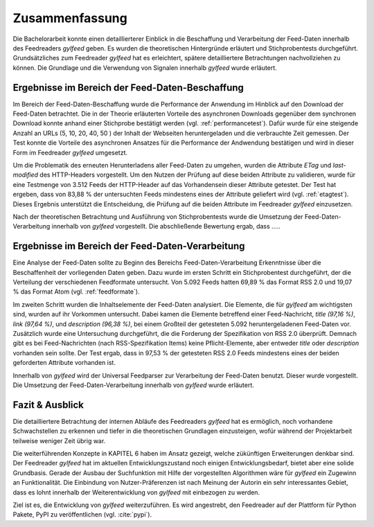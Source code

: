 ***************
Zusammenfassung
***************

Die Bachelorarbeit konnte einen detaillierterer Einblick in die
Beschaffung und Verarbeitung der Feed-Daten innerhalb des Feedreaders *gylfeed*
geben. Es wurden die theoretischen Hintergründe erläutert und
Stichprobentests durchgeführt. Grundsätzliches zum Feedreader *gylfeed* hat es
erleichtert, spätere detailliertere Betrachtungen
nachvollziehen zu können. Die Grundlage und die Verwendung von Signalen
innerhalb *gylfeed* wurde erläutert.


Ergebnisse im Bereich der Feed-Daten-Beschaffung
================================================

Im Bereich der Feed-Daten-Beschaffung wurde die Performance der Anwendung im
Hinblick auf den Download der Feed-Daten betrachtet. Die in der Theorie
erläuterten Vorteile des asynchronen Downloads gegenüber dem synchronen Download
konnte anhand einer Stichprobe bestätigt werden (vgl. :ref:`performancetest`).
Dafür wurde für eine steigende Anzahl an URLs (5, 10, 20, 40, 50 ) der Inhalt der Webseiten
heruntergeladen und die verbrauchte Zeit gemessen. Der Test konnte die Vorteile
des asynchronen Ansatzes für die Performance der Andwendung bestätigen und wird
in dieser Form im Feedreader *gylfeed* umgesetzt.

Um die Problematik des erneuten Herunterladens aller Feed-Daten zu umgehen,
wurden die Attribute *ETag* und *last-modified* des HTTP-Headers vorgestellt. Um den Nutzen
der Prüfung auf diese beiden Attribute zu validieren, wurde für eine Testmenge
von 3.512 Feeds der HTTP-Header auf das Vorhandensein dieser Attribute getestet.
Der Test hat ergeben, dass von 83,88 % der untersuchten Feeds mindestens eines
der Attribute geliefert wird (vgl. :ref:`etagtest`). Dieses Ergebnis unterstützt die Entscheidung, die
Prüfung auf die beiden Attribute im Feedreader *gylfeed* einzusetzen.

Nach der theoretischen Betrachtung und Ausführung von Stichprobentests wurde die
Umsetzung der Feed-Daten-Verarbeitung innerhalb von *gylfeed* vorgestellt.
Die abschließende Bewertung ergab, dass .....


Ergebnisse im Bereich der Feed-Daten-Verarbeitung
=================================================

Eine Analyse der Feed-Daten sollte zu Beginn des Bereichs
Feed-Daten-Verarbeitung Erkenntnisse über die Beschaffenheit der vorliegenden
Daten geben. Dazu wurde im ersten Schritt ein Stichprobentest durchgeführt, der
die Verteilung der verschiedenen Feedformate untersucht. Von 5.092 Feeds hatten
69,89 % das Format RSS 2.0 und 19,07 % das Format Atom (vgl. :ref:`feedformate`).

Im zweiten Schritt wurden die Inhaltselemente der Feed-Daten analysiert. Die
Elemente, die für *gylfeed* am wichtigsten sind, wurden auf ihr Vorkommen
untersucht. Dabei kamen die Elemente betreffend einer Feed-Nachricht, *title
(97,16 %)*,
*link (97,64 %)*, und *description (96,38 %)*, bei einem Großteil der getesteten
5.092 heruntergeladenen Feed-Daten vor. Zusätzlich wurde eine Untersuchung
durchgeführt, die die Forderung der Spezifikation von RSS 2.0 überprüft. Demnach
gibt es bei Feed-Nachrichten (nach RSS-Spezifikation Items) keine
Pflicht-Elemente, aber entweder *title* oder *description* vorhanden sein
sollte. Der Test ergab, dass in 97,53 % der getesteten RSS 2.0 Feeds mindestens
eines der beiden geforderten Attribute vorhanden ist.

Innerhalb von *gylfeed* wird der Universal Feedparser zur Verarbeitung der
Feed-Daten benutzt. Dieser wurde vorgestellt. Die Umsetzung der
Feed-Daten-Verarbeitung innerhalb von *gylfeed* wurde erläutert.

Fazit & Ausblick
================

Die detailliertere Betrachtung der internen Abläufe des Feedreaders *gylfeed*
hat es ermöglich, noch vorhandene Schwachstellen zu erkennen und tiefer in die
theoretischen Grundlagen einzusteigen, wofür während der Projektarbeit teilweise
weniger Zeit übrig war.

Die weiterführenden Konzepte in KAPITEL 6 haben im Ansatz gezeigt, welche
zükünftigen Erweiterungen denkbar sind. Der Feedreader *gylfeed* hat im
aktuellen Entwicklungszustand noch einigen Entwicklungsbedarf, bietet aber
eine solide Grundbasis. Gerade der Ausbau der Suchfunktion mit Hilfe der
vorgestellten Algorithmen wäre für *gylfeed* ein Zugewinn an Funktionalität.
Die Einbindung von Nutzer-Präferenzen ist nach Meinung der Autorin ein sehr
interessantes Gebiet, dass es lohnt innerhalb der Weiterentwicklung von
*gylfeed* mit einbezogen zu werden.

Ziel ist es, die Entwicklung von *gylfeed* weiterzuführen. Es wird angestrebt,
den Feedreader auf der Plattform für Python Pakete, PyPI zu veröffentlichen
(vgl. :cite:`pypi`).





